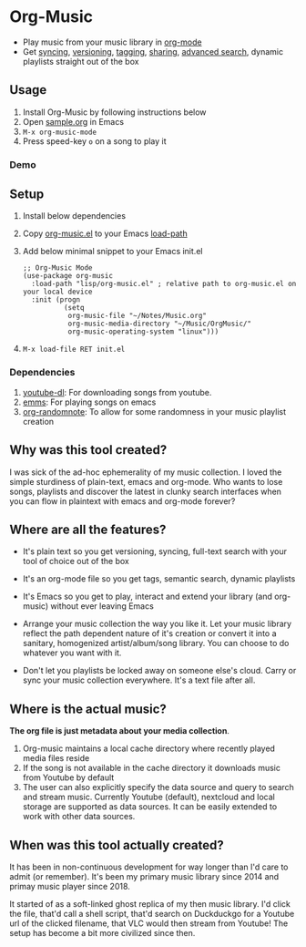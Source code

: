* Org-Music
  - Play music from your music library in [[https://orgmode.org][org-mode]] 
  - Get [[https://syncthing.net/][syncing]], [[https://magit.vc][versioning]], [[https://orgmode.org/guide/Tags.html][tagging]], [[https://orgmode.org/manual/Org-Export.html#Org-Export][sharing]], [[https://orgmode.org/worg/org-tutorials/advanced-searching.html][advanced search]], dynamic playlists straight out of the box

** Usage
   1. Install Org-Music by following instructions below
   5. Open [[./sample/sample.org][sample.org]] in Emacs
   6. ~M-x org-music-mode~
   7. Press speed-key ~o~ on a song to play it

*** Demo
    [[./sample/play-org-music-demo.gif]]

** Setup
   1. Install below dependencies
   2. Copy [[./org-music.el][org-music.el]] to your Emacs [[https://www.emacswiki.org/emacs/LoadPath][load-path]]
   3. Add below minimal snippet to your Emacs init.el
      #+begin_src elisp
        ;; Org-Music Mode
        (use-package org-music
          :load-path "lisp/org-music.el" ; relative path to org-music.el on your local device
          :init (progn
                  (setq
                   org-music-file "~/Notes/Music.org"
                   org-music-media-directory "~/Music/OrgMusic/"
                   org-music-operating-system "linux")))
      #+end_src
   4. ~M-x load-file RET init.el~

*** Dependencies
    1. [[https://ytdl-org.github.io/youtube-dl/][youtube-dl]]: For downloading songs from youtube.
    2. [[https://www.gnu.org/software/emms/][emms]]: For playing songs on emacs
    3. [[https://github.com/mwfogleman/org-randomnote][org-randomnote]]: To allow for some randomness in your music playlist creation

** Why was this tool created?
   I was sick of the ad-hoc ephemerality of my music collection. I loved the simple sturdiness of plain-text, emacs and org-mode.
   Who wants to lose songs, playlists and discover the latest in clunky search interfaces when you can flow in plaintext with emacs and org-mode forever?

** Where are all the features?
   - It's plain text so you get versioning, syncing, full-text search with your tool of choice out of the box
   - It's an org-mode file so you get tags, semantic search, dynamic playlists
   - It's Emacs so you get to play, interact and extend your library (and org-music) without ever leaving Emacs

   - Arrange your music collection the way you like it.
     Let your music library reflect the path dependent nature of it's creation or convert it into a sanitary, homogenized artist/album/song library.
     You can choose to do whatever you want with it.

   - Don't let you playlists be locked away on someone else's cloud.
     Carry or sync your music collection everywhere. It's a text file after all.

** Where is the actual music?
   *The org file is just metadata about your media collection*.
    1. Org-music maintains a local cache directory where recently played media files reside
    2. If the song is not available in the cache directory it downloads music from Youtube by default
    3. The user can also explicitly specify the data source and query to search and stream music.
       Currently Youtube (default), nextcloud and local storage are supported as data sources.
       It can be easily extended to work with other data sources.

** When was this tool actually created?
   It has been in non-continuous development for way longer than I'd care to admit (or remember).
   It's been my primary music library since 2014 and primay music player since 2018.

   It started of as a soft-linked ghost replica of my then music library.
   I'd click the file, that'd call a shell script, that'd search on Duckduckgo for a Youtube url of the clicked filename, that VLC would then stream from Youtube!
   The setup has become a bit more civilized since then.

